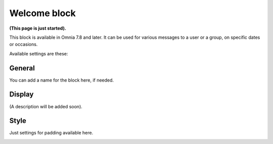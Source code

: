 Welcome block
==================================

**(This page is just started).**

This block is available in Omnia 7.8 and later. It can be used for various messages to a user or a group, on specific dates or occasions.

Available settings are these:

.. image:: welcome-block-settings.png
 
General
--------
You can add a name for the block here, if needed.

.. image:: welcome-block-settings-general.png 

Display
---------
(A description will be added soon).

Style
--------
Just settings for padding available here.

.. image:: welcome-block-settings-style.png 
 









